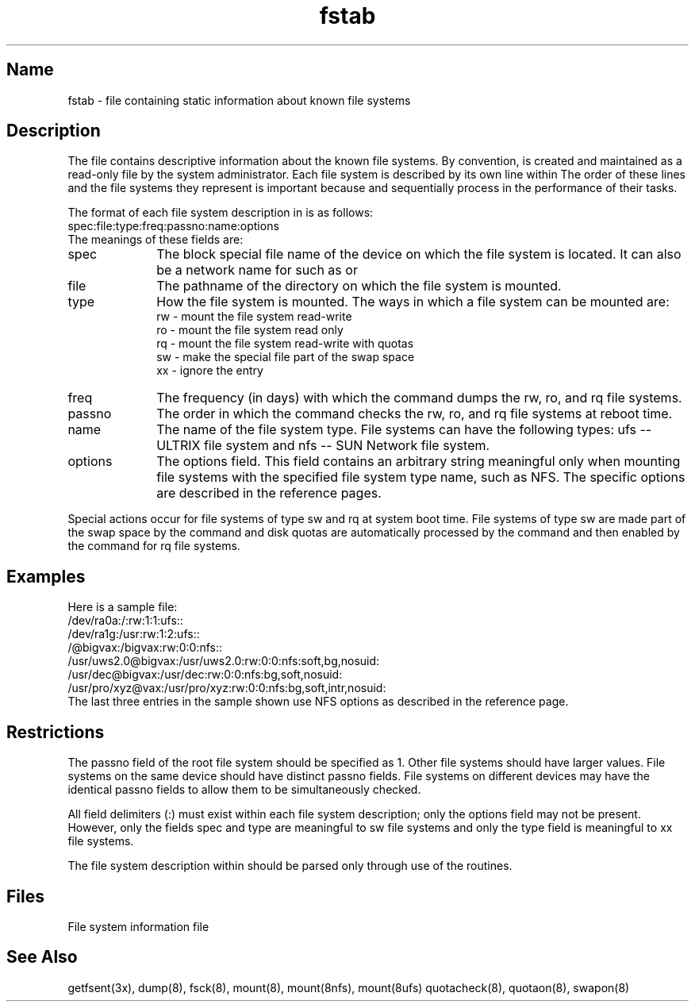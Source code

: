 .\" SCCSID: @(#)fstab.5	8.1	9/11/90
.TH fstab 5 
.SH Name
fstab \- file containing static information about known file systems
.SH Description
.NXR "fstab file" "format"
.NXR "file system" "getting information"
.NXAM "quotacheck command" "fstab file"
.NXAM "swapon command" "fstab file"
.NXAM "dump command" "fstab file"
.NXAM "fsck command" "fstab file"
.NXAM "mount command (general)" "fstab file"
.NXR "fstab file" "mounting file systems"
The 
.PN /etc/fstab
file contains descriptive information about the known file
systems.
By convention, 
.PN /etc/fstab
is created and maintained as a read-only
file by the system administrator.
Each file system is described by its own line within 
.PN /etc/fstab .
The order of these lines and the file systems they represent
is important because
.PN fsck
and
.PN mount 
sequentially process 
.PN /etc/fstab
in the performance of their tasks.
.PP
The format of each file system description in 
.PN /etc/fstab
is as follows:
.EX
spec:file:type:freq:passno:name:options
.EE
The meanings of these fields are:
.IP spec 10
The block special file name of the device on which the file 
system is located.  It can also be a network name for 
.PN nfs ,
such as 
.PN /@erie 
or 
.PN /@suez .
.IP file
The pathname of the directory on which the file system is mounted.
.IP type
How the file system is mounted.  The ways in which a file
system can be mounted are:
.br 
rw - mount the file system read-write
.br
ro - mount the file system read only 
.br
rq - mount the file system read-write with quotas
.br
sw - make the special file part of the swap space
.br
xx - ignore the entry
.IP freq
The frequency (in days) with which the
.PN dump
command dumps the rw, ro, and rq file systems.
.IP passno
The order in which the
.PN fsck
command checks the rw, ro, and rq file systems
at reboot time.
.IP name
The name of the file system type.
File systems can have the following
types:
ufs -- ULTRIX file system and
nfs -- SUN Network file system.
.IP options
The options field.  This field contains an arbitrary string
meaningful only when mounting file systems with the specified
file system type name, such as NFS.
The specific options are described in the
.PN mount
reference pages.
.PP
Special actions occur for file systems of type sw and rq at
system boot time.
File systems of type sw are made part of the swap space by the
.MS swapon 8
command and
disk quotas are automatically processed by the 
.MS quotacheck 8
command and then enabled by the 
.MS quotaon 8
command for rq file
systems. 
.SH Examples
.NXR(e) "fstab file"
Here is a sample
.PN fstab
file:
.EX 0
/dev/ra0a:/:rw:1:1:ufs::
/dev/ra1g:/usr:rw:1:2:ufs::
/@bigvax:/bigvax:rw:0:0:nfs::
/usr/uws2.0@bigvax:/usr/uws2.0:rw:0:0:nfs:soft,bg,nosuid:
/usr/dec@bigvax:/usr/dec:rw:0:0:nfs:bg,soft,nosuid:
/usr/pro/xyz@vax:/usr/pro/xyz:rw:0:0:nfs:bg,soft,intr,nosuid:
.EE
The last three entries in the
.PN fstab
sample shown use NFS options as described in the
.MS mount 8nfs
reference page.
.SH Restrictions
.NXR "fstab file" "restricted"
The passno field of the root file system should be specified 
as 1.  Other file systems should have larger values.  File 
systems on the same device should have distinct passno fields.
File systems on different devices may have the identical passno
fields to allow them to be simultaneously checked.
.PP
All field delimiters (:) must exist within each file system description;
only the options field may not be present.  However,
only the fields spec and type are meaningful to sw file systems and
only the type field is meaningful to xx file systems.
.PP
The file system description within 
.PN /etc/fstab
should be parsed
only through use of the
.PN getfsent
routines.
.SH Files
.TP 15
.PN /etc/fstab
File system information file
.SH See Also
getfsent(3x), dump(8), fsck(8), mount(8), mount(8nfs), mount(8ufs)
quotacheck(8), quotaon(8), swapon(8)
